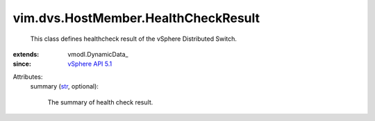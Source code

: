 
vim.dvs.HostMember.HealthCheckResult
====================================
  This class defines healthcheck result of the vSphere Distributed Switch.
:extends: vmodl.DynamicData_
:since: `vSphere API 5.1 <vim/version.rst#vimversionversion8>`_

Attributes:
    summary (`str <https://docs.python.org/2/library/stdtypes.html>`_, optional):

       The summary of health check result.
